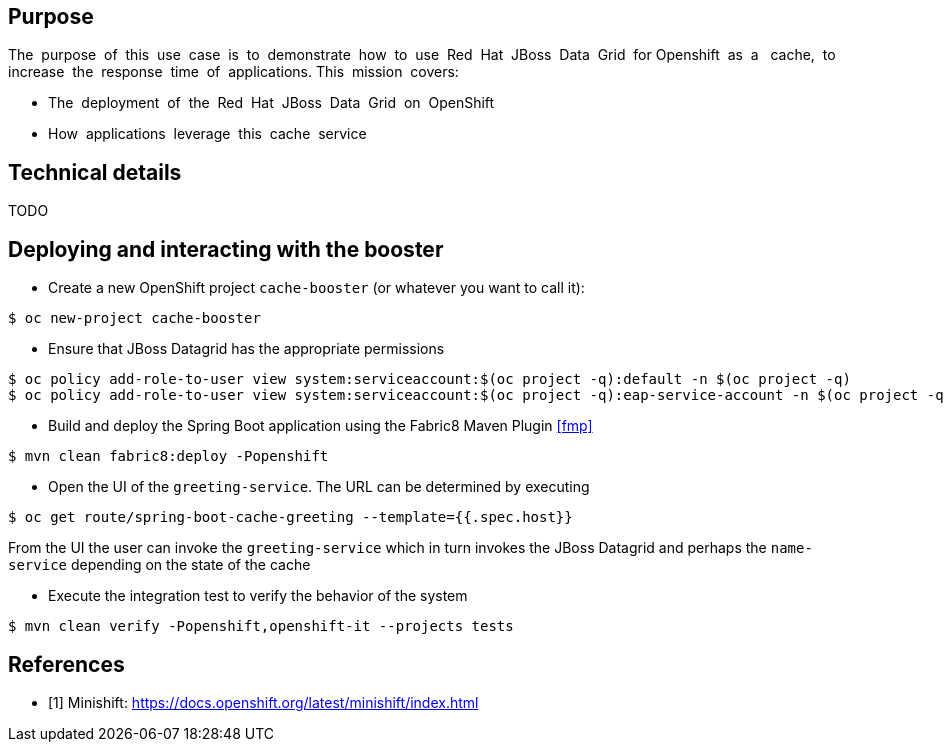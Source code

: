 == Purpose

The​ ​ purpose​ ​ of​ ​ this​ ​ use​ ​ case​ ​ is​ ​ to​ ​ demonstrate​ ​ how​ ​ to​ ​ use​ ​ Red​ ​ Hat​ ​ JBoss​ ​ Data​ ​ Grid​ ​ for
Openshift​ ​ as​ ​ a ​ ​ cache,​ ​ to​ ​ increase​ ​ the​ ​ response​ ​ time​ ​ of​ ​ applications.
This​ ​ mission​ ​ covers:

 * The​ ​ deployment​ ​ of​ ​ the​ ​ Red​ ​ Hat​ ​ JBoss​ ​ Data​ ​ Grid​ ​ on​ ​ OpenShift
 * How​ ​ applications​ ​ leverage​ ​ this​ ​ cache​ ​ service

== Technical details

TODO

== Deploying and interacting with the booster


- Create a new OpenShift project `cache-booster` (or whatever you want to call it):

[source,bash,options="nowrap",subs="attributes+"]
----
$ oc new-project cache-booster
----

- Ensure that JBoss Datagrid has the appropriate permissions
[source,bash,options="nowrap",subs="attributes+"]
----
$ oc policy add-role-to-user view system:serviceaccount:$(oc project -q):default -n $(oc project -q)
$ oc policy add-role-to-user view system:serviceaccount:$(oc project -q):eap-service-account -n $(oc project -q)
----

- Build and deploy the Spring Boot application using the Fabric8 Maven Plugin <<fmp>>

[source,bash,options="nowrap",subs="attributes+"]
----
$ mvn clean fabric8:deploy -Popenshift
----

- Open the UI of the `greeting-service`. The URL can be determined by executing
[source,bash,options="nowrap",subs="attributes+"]
----
$ oc get route/spring-boot-cache-greeting --template={{.spec.host}}
----

From the UI the user can invoke the `greeting-service` which in turn invokes the JBoss Datagrid and perhaps the `name-service`
depending on the state of the cache

- Execute the integration test to verify the behavior of the system
[source,bash,options="nowrap",subs="attributes+"]
----
$ mvn clean verify -Popenshift,openshift-it --projects tests
----

[bibliography]
== References

- [[[mini,1]]] Minishift: https://docs.openshift.org/latest/minishift/index.html